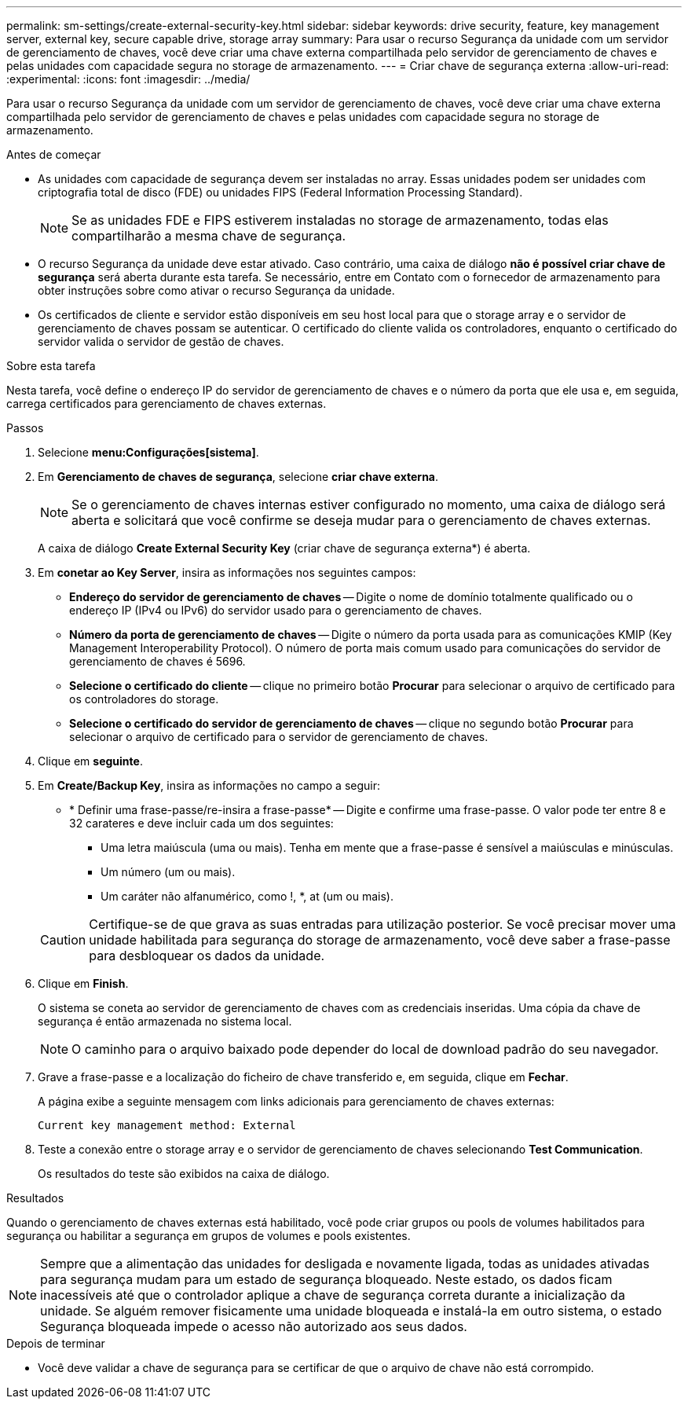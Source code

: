 ---
permalink: sm-settings/create-external-security-key.html 
sidebar: sidebar 
keywords: drive security, feature, key management server, external key, secure capable drive, storage array 
summary: Para usar o recurso Segurança da unidade com um servidor de gerenciamento de chaves, você deve criar uma chave externa compartilhada pelo servidor de gerenciamento de chaves e pelas unidades com capacidade segura no storage de armazenamento. 
---
= Criar chave de segurança externa
:allow-uri-read: 
:experimental: 
:icons: font
:imagesdir: ../media/


[role="lead"]
Para usar o recurso Segurança da unidade com um servidor de gerenciamento de chaves, você deve criar uma chave externa compartilhada pelo servidor de gerenciamento de chaves e pelas unidades com capacidade segura no storage de armazenamento.

.Antes de começar
* As unidades com capacidade de segurança devem ser instaladas no array. Essas unidades podem ser unidades com criptografia total de disco (FDE) ou unidades FIPS (Federal Information Processing Standard).
+
[NOTE]
====
Se as unidades FDE e FIPS estiverem instaladas no storage de armazenamento, todas elas compartilharão a mesma chave de segurança.

====
* O recurso Segurança da unidade deve estar ativado. Caso contrário, uma caixa de diálogo *não é possível criar chave de segurança* será aberta durante esta tarefa. Se necessário, entre em Contato com o fornecedor de armazenamento para obter instruções sobre como ativar o recurso Segurança da unidade.
* Os certificados de cliente e servidor estão disponíveis em seu host local para que o storage array e o servidor de gerenciamento de chaves possam se autenticar. O certificado do cliente valida os controladores, enquanto o certificado do servidor valida o servidor de gestão de chaves.


.Sobre esta tarefa
Nesta tarefa, você define o endereço IP do servidor de gerenciamento de chaves e o número da porta que ele usa e, em seguida, carrega certificados para gerenciamento de chaves externas.

.Passos
. Selecione *menu:Configurações[sistema]*.
. Em *Gerenciamento de chaves de segurança*, selecione *criar chave externa*.
+
[NOTE]
====
Se o gerenciamento de chaves internas estiver configurado no momento, uma caixa de diálogo será aberta e solicitará que você confirme se deseja mudar para o gerenciamento de chaves externas.

====
+
A caixa de diálogo *Create External Security Key* (criar chave de segurança externa*) é aberta.

. Em *conetar ao Key Server*, insira as informações nos seguintes campos:
+
** *Endereço do servidor de gerenciamento de chaves* -- Digite o nome de domínio totalmente qualificado ou o endereço IP (IPv4 ou IPv6) do servidor usado para o gerenciamento de chaves.
** *Número da porta de gerenciamento de chaves* -- Digite o número da porta usada para as comunicações KMIP (Key Management Interoperability Protocol). O número de porta mais comum usado para comunicações do servidor de gerenciamento de chaves é 5696.
** *Selecione o certificado do cliente* -- clique no primeiro botão *Procurar* para selecionar o arquivo de certificado para os controladores do storage.
** *Selecione o certificado do servidor de gerenciamento de chaves* -- clique no segundo botão *Procurar* para selecionar o arquivo de certificado para o servidor de gerenciamento de chaves.


. Clique em *seguinte*.
. Em *Create/Backup Key*, insira as informações no campo a seguir:
+
** * Definir uma frase-passe/re-insira a frase-passe* -- Digite e confirme uma frase-passe. O valor pode ter entre 8 e 32 carateres e deve incluir cada um dos seguintes:
+
*** Uma letra maiúscula (uma ou mais). Tenha em mente que a frase-passe é sensível a maiúsculas e minúsculas.
*** Um número (um ou mais).
*** Um caráter não alfanumérico, como !, *, at (um ou mais).




+
[CAUTION]
====
Certifique-se de que grava as suas entradas para utilização posterior. Se você precisar mover uma unidade habilitada para segurança do storage de armazenamento, você deve saber a frase-passe para desbloquear os dados da unidade.

====
. Clique em *Finish*.
+
O sistema se coneta ao servidor de gerenciamento de chaves com as credenciais inseridas. Uma cópia da chave de segurança é então armazenada no sistema local.

+
[NOTE]
====
O caminho para o arquivo baixado pode depender do local de download padrão do seu navegador.

====
. Grave a frase-passe e a localização do ficheiro de chave transferido e, em seguida, clique em *Fechar*.
+
A página exibe a seguinte mensagem com links adicionais para gerenciamento de chaves externas:

+
`Current key management method: External`

. Teste a conexão entre o storage array e o servidor de gerenciamento de chaves selecionando *Test Communication*.
+
Os resultados do teste são exibidos na caixa de diálogo.



.Resultados
Quando o gerenciamento de chaves externas está habilitado, você pode criar grupos ou pools de volumes habilitados para segurança ou habilitar a segurança em grupos de volumes e pools existentes.

[NOTE]
====
Sempre que a alimentação das unidades for desligada e novamente ligada, todas as unidades ativadas para segurança mudam para um estado de segurança bloqueado. Neste estado, os dados ficam inacessíveis até que o controlador aplique a chave de segurança correta durante a inicialização da unidade. Se alguém remover fisicamente uma unidade bloqueada e instalá-la em outro sistema, o estado Segurança bloqueada impede o acesso não autorizado aos seus dados.

====
.Depois de terminar
* Você deve validar a chave de segurança para se certificar de que o arquivo de chave não está corrompido.


